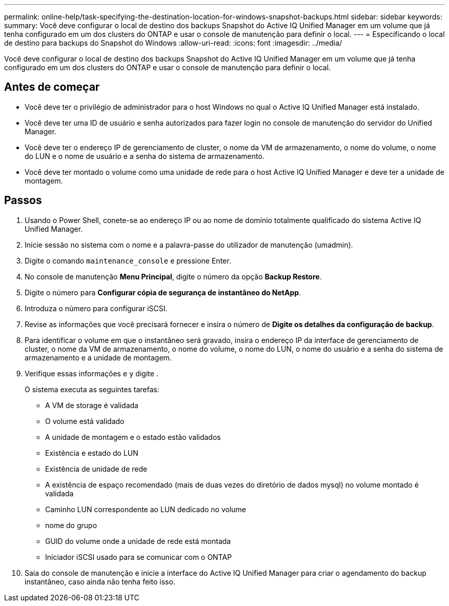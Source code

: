---
permalink: online-help/task-specifying-the-destination-location-for-windows-snapshot-backups.html 
sidebar: sidebar 
keywords:  
summary: Você deve configurar o local de destino dos backups Snapshot do Active IQ Unified Manager em um volume que já tenha configurado em um dos clusters do ONTAP e usar o console de manutenção para definir o local. 
---
= Especificando o local de destino para backups do Snapshot do Windows
:allow-uri-read: 
:icons: font
:imagesdir: ../media/


[role="lead"]
Você deve configurar o local de destino dos backups Snapshot do Active IQ Unified Manager em um volume que já tenha configurado em um dos clusters do ONTAP e usar o console de manutenção para definir o local.



== Antes de começar

* Você deve ter o privilégio de administrador para o host Windows no qual o Active IQ Unified Manager está instalado.
* Você deve ter uma ID de usuário e senha autorizados para fazer login no console de manutenção do servidor do Unified Manager.
* Você deve ter o endereço IP de gerenciamento de cluster, o nome da VM de armazenamento, o nome do volume, o nome do LUN e o nome de usuário e a senha do sistema de armazenamento.
* Você deve ter montado o volume como uma unidade de rede para o host Active IQ Unified Manager e deve ter a unidade de montagem.




== Passos

. Usando o Power Shell, conete-se ao endereço IP ou ao nome de domínio totalmente qualificado do sistema Active IQ Unified Manager.
. Inicie sessão no sistema com o nome e a palavra-passe do utilizador de manutenção (umadmin).
. Digite o comando `maintenance_console` e pressione Enter.
. No console de manutenção *Menu Principal*, digite o número da opção *Backup Restore*.
. Digite o número para *Configurar cópia de segurança de instantâneo do NetApp*.
. Introduza o número para configurar iSCSI.
. Revise as informações que você precisará fornecer e insira o número de *Digite os detalhes da configuração de backup*.
. Para identificar o volume em que o instantâneo será gravado, insira o endereço IP da interface de gerenciamento de cluster, o nome da VM de armazenamento, o nome do volume, o nome do LUN, o nome do usuário e a senha do sistema de armazenamento e a unidade de montagem.
. Verifique essas informações e `y` digite .
+
O sistema executa as seguintes tarefas:

+
** A VM de storage é validada
** O volume está validado
** A unidade de montagem e o estado estão validados
** Existência e estado do LUN
** Existência de unidade de rede
** A existência de espaço recomendado (mais de duas vezes do diretório de dados mysql) no volume montado é validada
** Caminho LUN correspondente ao LUN dedicado no volume
** nome do grupo
** GUID do volume onde a unidade de rede está montada
** Iniciador iSCSI usado para se comunicar com o ONTAP


. Saia do console de manutenção e inicie a interface do Active IQ Unified Manager para criar o agendamento do backup instantâneo, caso ainda não tenha feito isso.

